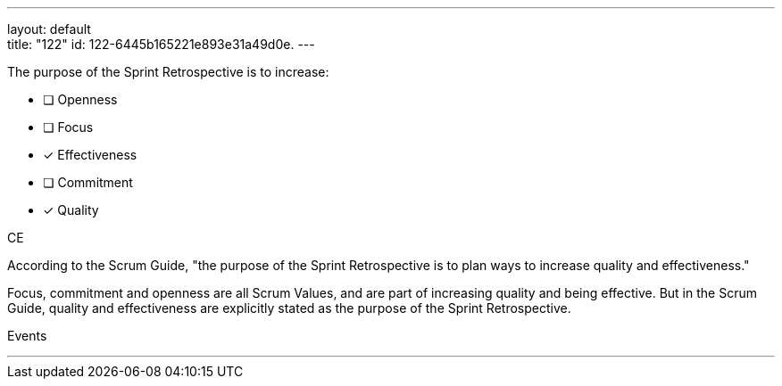 ---
layout: default + 
title: "122"
id: 122-6445b165221e893e31a49d0e.
---


[#question]


****

[#query]
--
The purpose of the Sprint Retrospective is to increase:
--

[#list]
--
* [ ] Openness
* [ ] Focus
* [*] Effectiveness
* [ ] Commitment
* [*] Quality

--
****

[#answer]
CE

[#explanation]
--
According to the Scrum Guide, "the purpose of the Sprint Retrospective is to plan ways to increase quality and effectiveness."

Focus, commitment and openness are all Scrum Values, and are part of increasing quality and being effective. But in the Scrum Guide, quality and effectiveness are explicitly stated as the purpose of the Sprint Retrospective.
--

[#ka]
Events

'''

